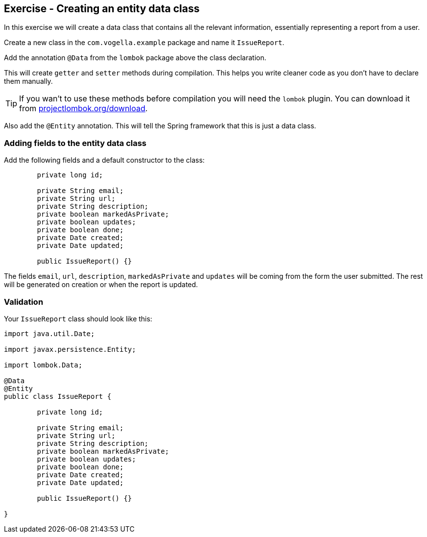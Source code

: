 == Exercise - Creating an entity data class

In this exercise we will create a data class that contains all the relevant information, essentially representing a report from a user. 

Create a new class in the `com.vogella.example` package and name it `IssueReport`.

Add the annotation `@Data` from the `lombok` package above the class declaration. 

This will create `getter` and `setter` methods during compilation. This helps you write cleaner code as you don't have to declare them manually. 

TIP: If you wan't to use these methods before compilation you will need the `lombok` plugin. You can download it from https://projectlombok.org/download[projectlombok.org/download]. 

Also add the `@Entity` annotation. This will tell the Spring framework that this is just a data class.

=== Adding fields to the entity data class

Add the following fields and a default constructor to the class:

[source, java]
----

	private long id;
	
	private String email;
	private String url;
	private String description;
	private boolean markedAsPrivate;
	private boolean updates;
	private boolean done;
	private Date created;
	private Date updated;
	
	public IssueReport() {}


----

The fields `email`, `url`, `description`, `markedAsPrivate` and `updates` will be coming from the form the user submitted. The rest will be generated on creation or when the report is updated.



=== Validation

Your `IssueReport` class should look like this:

[source, java]
----

import java.util.Date;

import javax.persistence.Entity;

import lombok.Data;

@Data
@Entity
public class IssueReport {

	private long id;
	
	private String email;
	private String url;
	private String description;
	private boolean markedAsPrivate;
	private boolean updates;
	private boolean done;
	private Date created;
	private Date updated;
	
	public IssueReport() {}
	
}

----

